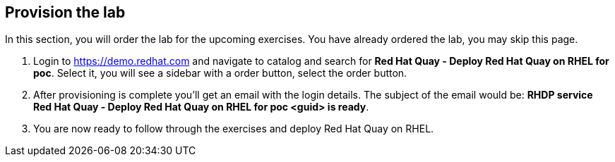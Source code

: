 :GUID: %guid%
:OSP_DOMAIN: %dns_zone%
:GITLAB_URL: %gitlab_url%
:GITLAB_USERNAME: %gitlab_username%
:GITLAB_PASSWORD: %gitlab_password%
:GITLAB_HOST: %gitlab_hostname%
:TOWER_URL: %tower_url%
:TOWER_ADMIN_USER: %tower_admin_user%
:TOWER_ADMIN_PASSWORD: %tower_admin_password%
:SSH_COMMAND: %ssh_command%
:SSH_PASSWORD: %ssh_password%
:VSCODE_UI_URL: %vscode_ui_url%
:VSCODE_UI_PASSWORD: %vscode_ui_password%
:organization_name: Default
:gitlab_project: ansible/gitops-lab
:project_prod: Project gitOps - Prod
:project_test: Project gitOps - Test
:inventory_prod: GitOps inventory - Prod Env
:inventory_test: GitOps inventory - Test Env
:credential_machine: host_credential
:credential_git: gitlab_credential
:credential_git_token: gitlab_token 
:credential_openstack: cloud_credential
:jobtemplate_prod: App deployer - Prod Env
:jobtemplate_test: App deployer - Test Env
:source-linenums-option:        
:markup-in-source: verbatim,attributes,quotes
:show_solution: true
:catalog_name: Red Hat Quay - Deploy Red Hat Quay on RHEL for poc

== Provision the lab

In this section, you will order the lab for the upcoming exercises. You have already ordered the lab, you may skip this page.

. Login to https://demo.redhat.com and navigate to catalog and search for *{catalog_name}*. Select it, you will see a sidebar with a order button, select the order button.

. After provisioning is complete you'll get an email with the login details. The subject of the email would be: *RHDP service {catalog_name} <guid> is ready*. 

. You are now ready to follow through the exercises and deploy Red Hat Quay on RHEL.
